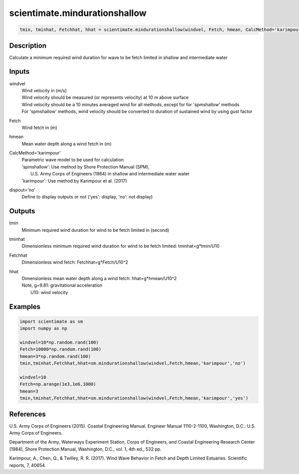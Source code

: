 .. ++++++++++++++++++++++++++++++++YA LATIF++++++++++++++++++++++++++++++++++
.. +                                                                        +
.. + ScientiMate                                                            +
.. + Earth-Science Data Analysis Library                                    +
.. +                                                                        +
.. + Developed by: Arash Karimpour                                          +
.. + Contact     : www.arashkarimpour.com                                   +
.. + Developed/Updated (yyyy-mm-dd): 2017-09-01                             +
.. +                                                                        +
.. ++++++++++++++++++++++++++++++++++++++++++++++++++++++++++++++++++++++++++

scientimate.mindurationshallow
==============================

.. code:: python

    tmin, tminhat, Fetchhat, hhat = scientimate.mindurationshallow(windvel, Fetch, hmean, CalcMethod='karimpour', dispout='no')

Description
-----------

Calculate a minimum required wind duration for wave to be fetch limited in shallow and intermediate water

Inputs
------

windvel
    | Wind velocity in (m/s)
    | Wind velocity should be measured (or represents velocity) at 10 m above surface
    | Wind velocity should be a 10 minutes averaged wind for all methods, except for for 'spmshallow' methods
    | For 'spmshallow' methods, wind velocity should be converted to duration of sustained wind by using gust factor
Fetch
    Wind fetch in (m)
hmean
    Mean water depth along a wind fetch in (m)
CalcMethod='karimpour'
    | Parametric wave model to be used for calculation 
    | 'spmshallow': Use method by Shore Protection Manual (SPM),
    |     U.S. Army Corps of Engineers (1984) in shallow and intermediate water water
    | 'karimpour': Use method by Karimpour et al. (2017)
dispout='no'
    Define to display outputs or not ('yes': display, 'no': not display)

Outputs
-------

tmin
    Minimum required wind duration for wind to be fetch limited in (second)
tminhat
    Dimensionless minimum required wind duration for wind to be fetch limited: tminhat=g*tmin/U10
Fetchhat
    Dimensionless wind fetch: Fetchhat=g*Fetch/U10^2
hhat
    | Dimensionless mean water depth along a wind fetch: hhat=g*hmean/U10^2
    | Note, g=9.81: gravitational acceleration
    |     U10: wind velocity

Examples
--------

.. code:: python

    import scientimate as sm
    import numpy as np

    windvel=10*np.random.rand(100)
    Fetch=10000*np.random.rand(100)
    hmean=3*np.random.rand(100)
    tmin,tminhat,Fetchhat,hhat=sm.mindurationshallow(windvel,Fetch,hmean,'karimpour','no')

    windvel=10
    Fetch=np.arange(1e3,1e6,1000)
    hmean=3
    tmin,tminhat,Fetchhat,hhat=sm.mindurationshallow(windvel,Fetch,hmean,'karimpour','yes')

References
----------

U.S. Army Corps of Engineers (2015). 
Coastal Engineering Manual. 
Engineer Manual 1110-2-1100, Washington, D.C.: U.S. Army Corps of Engineers.

Department of the Army, Waterways Experiment Station, Corps of Engineers, 
and Coastal Engineering Research Center (1984), 
Shore Protection Manual, Washington, 
D.C., vol. 1, 4th ed., 532 pp.

Karimpour, A., Chen, Q., & Twilley, R. R. (2017). 
Wind Wave Behavior in Fetch and Depth Limited Estuaries. 
Scientific reports, 7, 40654.

.. License & Disclaimer
.. --------------------
..
.. Copyright (c) 2020 Arash Karimpour
..
.. http://www.arashkarimpour.com
..
.. THE SOFTWARE IS PROVIDED "AS IS", WITHOUT WARRANTY OF ANY KIND, EXPRESS OR
.. IMPLIED, INCLUDING BUT NOT LIMITED TO THE WARRANTIES OF MERCHANTABILITY,
.. FITNESS FOR A PARTICULAR PURPOSE AND NONINFRINGEMENT. IN NO EVENT SHALL THE
.. AUTHORS OR COPYRIGHT HOLDERS BE LIABLE FOR ANY CLAIM, DAMAGES OR OTHER
.. LIABILITY, WHETHER IN AN ACTION OF CONTRACT, TORT OR OTHERWISE, ARISING FROM,
.. OUT OF OR IN CONNECTION WITH THE SOFTWARE OR THE USE OR OTHER DEALINGS IN THE
.. SOFTWARE.
